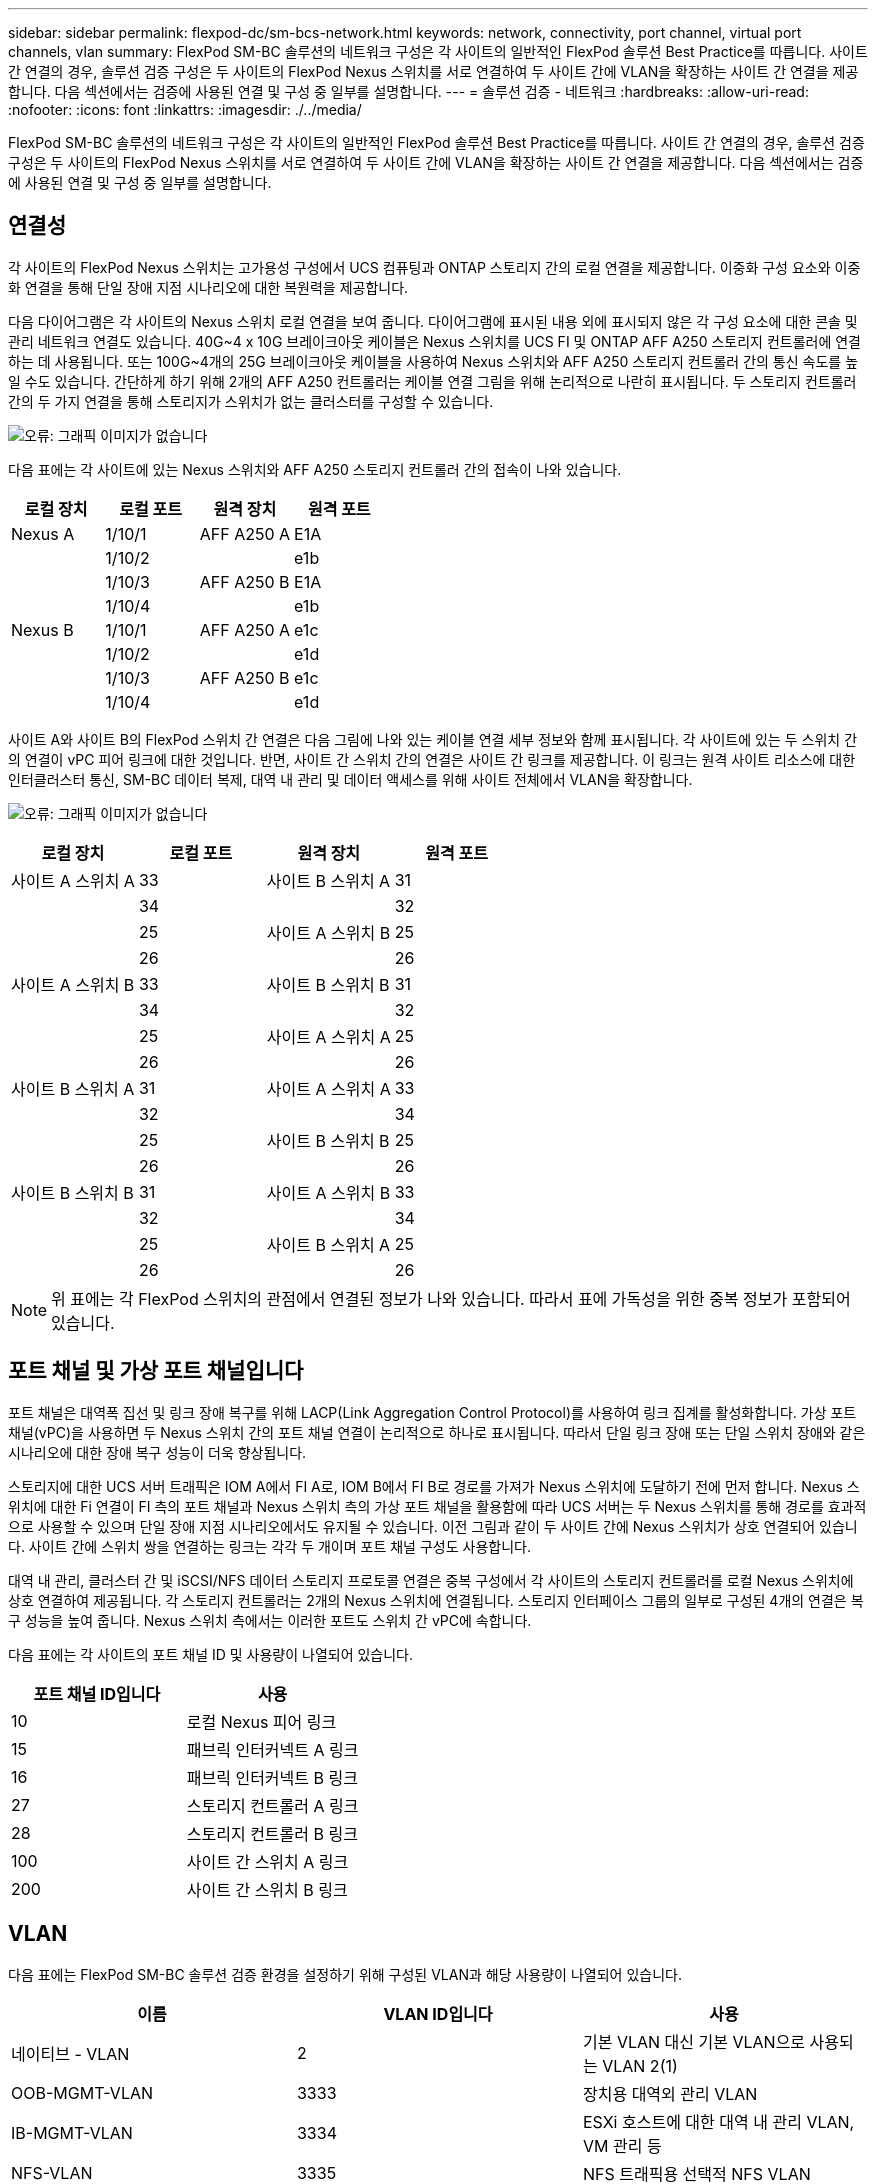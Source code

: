 ---
sidebar: sidebar 
permalink: flexpod-dc/sm-bcs-network.html 
keywords: network, connectivity, port channel, virtual port channels, vlan 
summary: FlexPod SM-BC 솔루션의 네트워크 구성은 각 사이트의 일반적인 FlexPod 솔루션 Best Practice를 따릅니다. 사이트 간 연결의 경우, 솔루션 검증 구성은 두 사이트의 FlexPod Nexus 스위치를 서로 연결하여 두 사이트 간에 VLAN을 확장하는 사이트 간 연결을 제공합니다. 다음 섹션에서는 검증에 사용된 연결 및 구성 중 일부를 설명합니다. 
---
= 솔루션 검증 - 네트워크
:hardbreaks:
:allow-uri-read: 
:nofooter: 
:icons: font
:linkattrs: 
:imagesdir: ./../media/


FlexPod SM-BC 솔루션의 네트워크 구성은 각 사이트의 일반적인 FlexPod 솔루션 Best Practice를 따릅니다. 사이트 간 연결의 경우, 솔루션 검증 구성은 두 사이트의 FlexPod Nexus 스위치를 서로 연결하여 두 사이트 간에 VLAN을 확장하는 사이트 간 연결을 제공합니다. 다음 섹션에서는 검증에 사용된 연결 및 구성 중 일부를 설명합니다.



== 연결성

각 사이트의 FlexPod Nexus 스위치는 고가용성 구성에서 UCS 컴퓨팅과 ONTAP 스토리지 간의 로컬 연결을 제공합니다. 이중화 구성 요소와 이중화 연결을 통해 단일 장애 지점 시나리오에 대한 복원력을 제공합니다.

다음 다이어그램은 각 사이트의 Nexus 스위치 로컬 연결을 보여 줍니다. 다이어그램에 표시된 내용 외에 표시되지 않은 각 구성 요소에 대한 콘솔 및 관리 네트워크 연결도 있습니다. 40G~4 x 10G 브레이크아웃 케이블은 Nexus 스위치를 UCS FI 및 ONTAP AFF A250 스토리지 컨트롤러에 연결하는 데 사용됩니다. 또는 100G~4개의 25G 브레이크아웃 케이블을 사용하여 Nexus 스위치와 AFF A250 스토리지 컨트롤러 간의 통신 속도를 높일 수도 있습니다. 간단하게 하기 위해 2개의 AFF A250 컨트롤러는 케이블 연결 그림을 위해 논리적으로 나란히 표시됩니다. 두 스토리지 컨트롤러 간의 두 가지 연결을 통해 스토리지가 스위치가 없는 클러스터를 구성할 수 있습니다.

image:sm-bcs-image20.png["오류: 그래픽 이미지가 없습니다"]

다음 표에는 각 사이트에 있는 Nexus 스위치와 AFF A250 스토리지 컨트롤러 간의 접속이 나와 있습니다.

|===
| 로컬 장치 | 로컬 포트 | 원격 장치 | 원격 포트 


| Nexus A | 1/10/1 | AFF A250 A | E1A 


|  | 1/10/2 |  | e1b 


|  | 1/10/3 | AFF A250 B | E1A 


|  | 1/10/4 |  | e1b 


| Nexus B | 1/10/1 | AFF A250 A | e1c 


|  | 1/10/2 |  | e1d 


|  | 1/10/3 | AFF A250 B | e1c 


|  | 1/10/4 |  | e1d 
|===
사이트 A와 사이트 B의 FlexPod 스위치 간 연결은 다음 그림에 나와 있는 케이블 연결 세부 정보와 함께 표시됩니다. 각 사이트에 있는 두 스위치 간의 연결이 vPC 피어 링크에 대한 것입니다. 반면, 사이트 간 스위치 간의 연결은 사이트 간 링크를 제공합니다. 이 링크는 원격 사이트 리소스에 대한 인터클러스터 통신, SM-BC 데이터 복제, 대역 내 관리 및 데이터 액세스를 위해 사이트 전체에서 VLAN을 확장합니다.

image:sm-bcs-image21.png["오류: 그래픽 이미지가 없습니다"]

|===
| 로컬 장치 | 로컬 포트 | 원격 장치 | 원격 포트 


| 사이트 A 스위치 A | 33 | 사이트 B 스위치 A | 31 


|  | 34 |  | 32 


|  | 25 | 사이트 A 스위치 B | 25 


|  | 26 |  | 26 


| 사이트 A 스위치 B | 33 | 사이트 B 스위치 B | 31 


|  | 34 |  | 32 


|  | 25 | 사이트 A 스위치 A | 25 


|  | 26 |  | 26 


| 사이트 B 스위치 A | 31 | 사이트 A 스위치 A | 33 


|  | 32 |  | 34 


|  | 25 | 사이트 B 스위치 B | 25 


|  | 26 |  | 26 


| 사이트 B 스위치 B | 31 | 사이트 A 스위치 B | 33 


|  | 32 |  | 34 


|  | 25 | 사이트 B 스위치 A | 25 


|  | 26 |  | 26 
|===

NOTE: 위 표에는 각 FlexPod 스위치의 관점에서 연결된 정보가 나와 있습니다. 따라서 표에 가독성을 위한 중복 정보가 포함되어 있습니다.



== 포트 채널 및 가상 포트 채널입니다

포트 채널은 대역폭 집선 및 링크 장애 복구를 위해 LACP(Link Aggregation Control Protocol)를 사용하여 링크 집계를 활성화합니다. 가상 포트 채널(vPC)을 사용하면 두 Nexus 스위치 간의 포트 채널 연결이 논리적으로 하나로 표시됩니다. 따라서 단일 링크 장애 또는 단일 스위치 장애와 같은 시나리오에 대한 장애 복구 성능이 더욱 향상됩니다.

스토리지에 대한 UCS 서버 트래픽은 IOM A에서 FI A로, IOM B에서 FI B로 경로를 가져가 Nexus 스위치에 도달하기 전에 먼저 합니다. Nexus 스위치에 대한 Fi 연결이 FI 측의 포트 채널과 Nexus 스위치 측의 가상 포트 채널을 활용함에 따라 UCS 서버는 두 Nexus 스위치를 통해 경로를 효과적으로 사용할 수 있으며 단일 장애 지점 시나리오에서도 유지될 수 있습니다. 이전 그림과 같이 두 사이트 간에 Nexus 스위치가 상호 연결되어 있습니다. 사이트 간에 스위치 쌍을 연결하는 링크는 각각 두 개이며 포트 채널 구성도 사용합니다.

대역 내 관리, 클러스터 간 및 iSCSI/NFS 데이터 스토리지 프로토콜 연결은 중복 구성에서 각 사이트의 스토리지 컨트롤러를 로컬 Nexus 스위치에 상호 연결하여 제공됩니다. 각 스토리지 컨트롤러는 2개의 Nexus 스위치에 연결됩니다. 스토리지 인터페이스 그룹의 일부로 구성된 4개의 연결은 복구 성능을 높여 줍니다. Nexus 스위치 측에서는 이러한 포트도 스위치 간 vPC에 속합니다.

다음 표에는 각 사이트의 포트 채널 ID 및 사용량이 나열되어 있습니다.

|===
| 포트 채널 ID입니다 | 사용 


| 10 | 로컬 Nexus 피어 링크 


| 15 | 패브릭 인터커넥트 A 링크 


| 16 | 패브릭 인터커넥트 B 링크 


| 27 | 스토리지 컨트롤러 A 링크 


| 28 | 스토리지 컨트롤러 B 링크 


| 100 | 사이트 간 스위치 A 링크 


| 200 | 사이트 간 스위치 B 링크 
|===


== VLAN

다음 표에는 FlexPod SM-BC 솔루션 검증 환경을 설정하기 위해 구성된 VLAN과 해당 사용량이 나열되어 있습니다.

|===
| 이름 | VLAN ID입니다 | 사용 


| 네이티브 - VLAN | 2 | 기본 VLAN 대신 기본 VLAN으로 사용되는 VLAN 2(1) 


| OOB-MGMT-VLAN | 3333 | 장치용 대역외 관리 VLAN 


| IB-MGMT-VLAN | 3334 | ESXi 호스트에 대한 대역 내 관리 VLAN, VM 관리 등 


| NFS-VLAN | 3335 | NFS 트래픽용 선택적 NFS VLAN 


| iSCSI-A-VLAN | 3336 | iSCSI - iSCSI 트래픽을 위한 패브릭 VLAN입니다 


| iSCSI-B-VLAN | 3337 | iSCSI 트래픽용 iSCSI-B 패브릭 VLAN 


| VMotion - VLAN | 3338 | VMware vMotion 트래픽 VLAN 


| VM-Traffic-VLAN | 3339 | VMware VM 트래픽 VLAN 


| 인터클러스터 - VLAN | 3340 | ONTAP 클러스터 피어 통신을 위한 인터클러스터 VLAN 
|===

NOTE: SM-BC는 비즈니스 연속성을 위해 NFS 또는 CIFS 프로토콜을 지원하지 않지만, 비즈니스 연속성을 위해 보호할 필요가 없는 워크로드에 사용할 수 있습니다. 이 검증을 위해 NFS 데이터 저장소가 생성되지 않았습니다.
